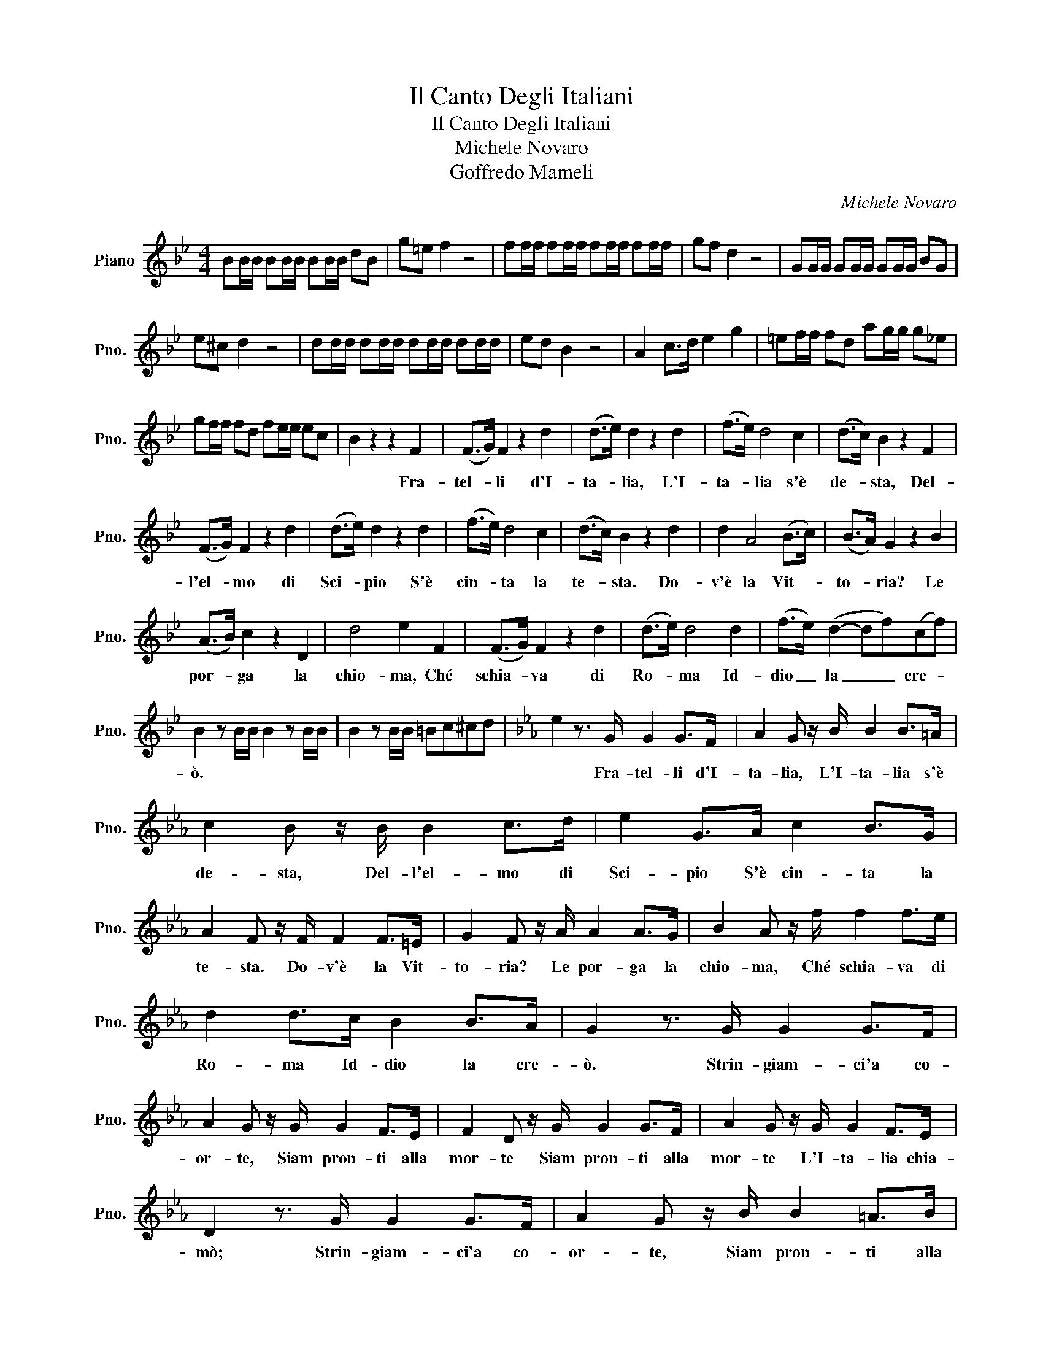 X:1
T:Il Canto Degli Italiani
T:Il Canto Degli Italiani
T:Michele Novaro
T:Goffredo Mameli
C:Michele Novaro
Z:Goffredo Mameli
L:1/8
M:4/4
K:Bb
V:1 treble nm="Piano" snm="Pno."
V:1
 BB/B/ BB/B/ BB/B/ dB | g=e f2 z4 | ff/f/ ff/f/ ff/f/ ff/f/ | gf d2 z4 | GG/G/ GG/G/ GG/G/ BG | %5
w: |||||
 e^c d2 z4 | dd/d/ dd/d/ dd/d/ dd/d/ | ed B2 z4 | A2 c>d e2 g2 | =ef/f/ fd ag/g/ g_e | %10
w: |||||
 gf/f/ fd fe/e/ ec | B2 z2 z2 F2 | (F>G) F2 z2 d2 | (d>e) d2 z2 d2 | (f>e) d4 c2 | (d>c) B2 z2 F2 | %16
w: |* Fra-|tel- * li d'I-|ta- * lia, L'I-|ta- * lia s'è|de- * sta, Del-|
 (F>G) F2 z2 d2 | (d>e) d2 z2 d2 | (f>e) d4 c2 | (d>c) B2 z2 d2 | d2 A4 (B>c) | (B>A) G2 z2 B2 | %22
w: l'el- * mo di|Sci- * pio S'è|cin- * ta la|te- * sta. Do-|v'è la Vit- *|to- * ria? Le|
 (A>B) c2 z2 D2 | d4 e2 F2 | (F>G) F2 z2 d2 | (d>e) d4 d2 | (f>e) (d2- df)(cf) | %27
w: por- * ga la|chio- ma, Ché|schia- * va di|Ro- * ma Id-|dio _ la _ _ cre- *|
 B2 z B/B/ B2 z B/B/ | B2 z B/B/ =Bc^cd |[K:Eb] e2 z3/2 G/ G2 G>F | A2 G z/ B/ B2 B>=A | %31
w: ò. * * * * *||* Fra- tel- li d'I-|ta- lia, L'I- ta- lia s'è|
 c2 B z/ B/ B2 c>d | e2 G>A c2 B>G | A2 F z/ F/ F2 F>=E | G2 F z/ A/ A2 A>G | B2 A z/ f/ f2 f>e | %36
w: de- sta, Del- l'el- mo di|Sci- pio S'è cin- ta la|te- sta. Do- v'è la Vit-|to- ria? Le por- ga la|chio- ma, Ché schia- va di|
 d2 d>c B2 B>A | G2 z3/2 G/ G2 G>F | A2 G z/ G/ G2 F>E | F2 D z/ G/ G2 G>F | A2 G z/ G/ G2 F>E | %41
w: Ro- ma Id- dio la cre-|ò. Strin- giam- ci'a co-|or- te, Siam pron- ti alla|mor- te Siam pron- ti alla|mor- te L'I- ta- lia chia-|
 D2 z3/2 G/ G2 G>F | A2 G z/ B/ B2 =A>B | d2 c z/ c/ c>d e>f | g2 g>g f2 f>f | e z e z z4 |] %46
w: mò; Strin- giam- ci'a co-|or- te, Siam pron- ti alla|mor- te Siam pron- ti al- la|mor- te L'I- ta- lia chia-|mò, sì!|

